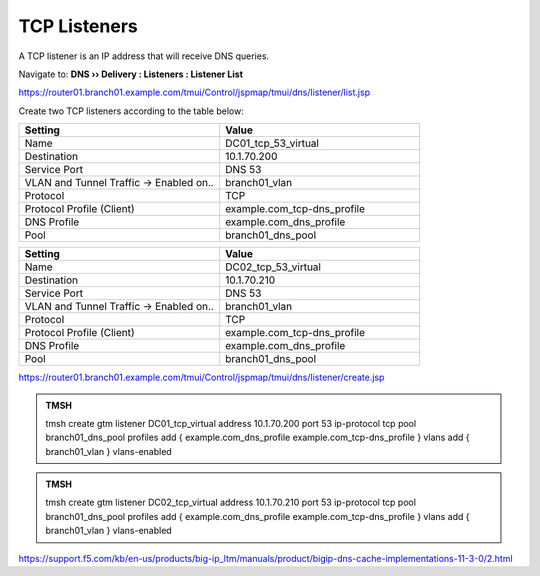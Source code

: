TCP Listeners
####################################

A TCP listener is an IP address that will receive DNS queries.

Navigate to: **DNS  ››  Delivery : Listeners : Listener List**

.. image:: /_static/class2/router01_create_virtual_flyout.png

https://router01.branch01.example.com/tmui/Control/jspmap/tmui/dns/listener/list.jsp

Create two TCP listeners according to the table below:

.. csv-table::
   :header: "Setting", "Value"
   :widths: 15, 15

   "Name", "DC01_tcp_53_virtual"
   "Destination", "10.1.70.200"
   "Service Port", "DNS 53"
   "VLAN and Tunnel Traffic -> Enabled on..", "branch01_vlan"
   "Protocol", "TCP"
   "Protocol Profile (Client)", "example.com_tcp-dns_profile"
   "DNS Profile", "example.com_dns_profile"
   "Pool", "branch01_dns_pool"

.. csv-table::
   :header: "Setting", "Value"
   :widths: 15, 15

   "Name", "DC02_tcp_53_virtual"
   "Destination", "10.1.70.210"
   "Service Port", "DNS 53"
   "VLAN and Tunnel Traffic -> Enabled on..", "branch01_vlan"
   "Protocol", "TCP"
   "Protocol Profile (Client)", "example.com_tcp-dns_profile"
   "DNS Profile", "example.com_dns_profile"
   "Pool", "branch01_dns_pool"

.. image:: /_static/class2/router01_create_virtual_tcp_properties.png

https://router01.branch01.example.com/tmui/Control/jspmap/tmui/dns/listener/create.jsp

.. admonition:: TMSH

   tmsh create gtm listener DC01_tcp_virtual address 10.1.70.200 port 53 ip-protocol tcp pool branch01_dns_pool profiles add { example.com_dns_profile  example.com_tcp-dns_profile } vlans add { branch01_vlan } vlans-enabled

.. admonition:: TMSH

   tmsh create gtm listener DC02_tcp_virtual address 10.1.70.210 port 53 ip-protocol tcp pool branch01_dns_pool profiles add { example.com_dns_profile  example.com_tcp-dns_profile } vlans add { branch01_vlan } vlans-enabled

https://support.f5.com/kb/en-us/products/big-ip_ltm/manuals/product/bigip-dns-cache-implementations-11-3-0/2.html
